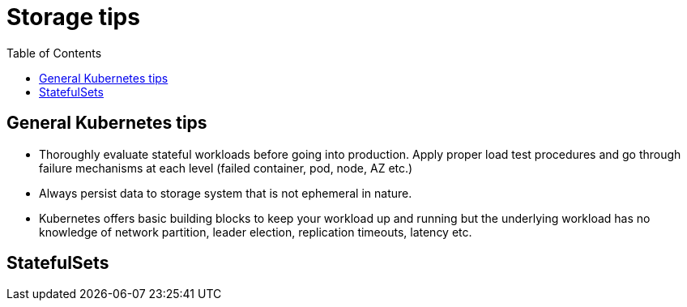:toc:
:icons:
:linkattrs:

= Storage tips

== General Kubernetes tips

- Thoroughly evaluate stateful workloads before going into production. Apply proper load test procedures and go through failure mechanisms at each level (failed container, pod, node, AZ etc.)
- Always persist data to storage system that is not ephemeral in nature.
- Kubernetes offers basic building blocks to keep your workload up and running but the underlying workload has no knowledge of network partition, leader election, replication timeouts, latency etc.

== StatefulSets
